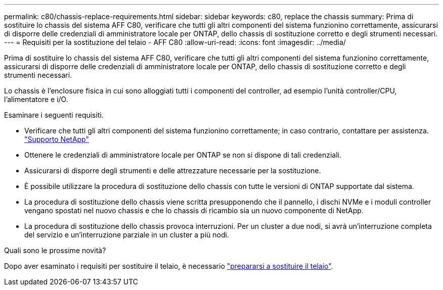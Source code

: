---
permalink: c80/chassis-replace-requirements.html 
sidebar: sidebar 
keywords: c80, replace the chassis 
summary: Prima di sostituire lo chassis del sistema AFF C80, verificare che tutti gli altri componenti del sistema funzionino correttamente, assicurarsi di disporre delle credenziali di amministratore locale per ONTAP, dello chassis di sostituzione corretto e degli strumenti necessari. 
---
= Requisiti per la sostituzione del telaio - AFF C80
:allow-uri-read: 
:icons: font
:imagesdir: ../media/


[role="lead"]
Prima di sostituire lo chassis del sistema AFF C80, verificare che tutti gli altri componenti del sistema funzionino correttamente, assicurarsi di disporre delle credenziali di amministratore locale per ONTAP, dello chassis di sostituzione corretto e degli strumenti necessari.

Lo chassis è l'enclosure fisica in cui sono alloggiati tutti i componenti del controller, ad esempio l'unità controller/CPU, l'alimentatore e i/O.

Esaminare i seguenti requisiti.

* Verificare che tutti gli altri componenti del sistema funzionino correttamente; in caso contrario, contattare per assistenza. http://mysupport.netapp.com/["Supporto NetApp"^]
* Ottenere le credenziali di amministratore locale per ONTAP se non si dispone di tali credenziali.
* Assicurarsi di disporre degli strumenti e delle attrezzature necessarie per la sostituzione.
* È possibile utilizzare la procedura di sostituzione dello chassis con tutte le versioni di ONTAP supportate dal sistema.
* La procedura di sostituzione dello chassis viene scritta presupponendo che il pannello, i dischi NVMe e i moduli controller vengano spostati nel nuovo chassis e che lo chassis di ricambio sia un nuovo componente di NetApp.
* La procedura di sostituzione dello chassis provoca interruzioni. Per un cluster a due nodi, si avrà un'interruzione completa del servizio e un'interruzione parziale in un cluster a più nodi.


.Quali sono le prossime novità?
Dopo aver esaminato i requisiti per sostituire il telaio, è necessario link:chassis-replace-prepare.html["prepararsi a sostituire il telaio"].
